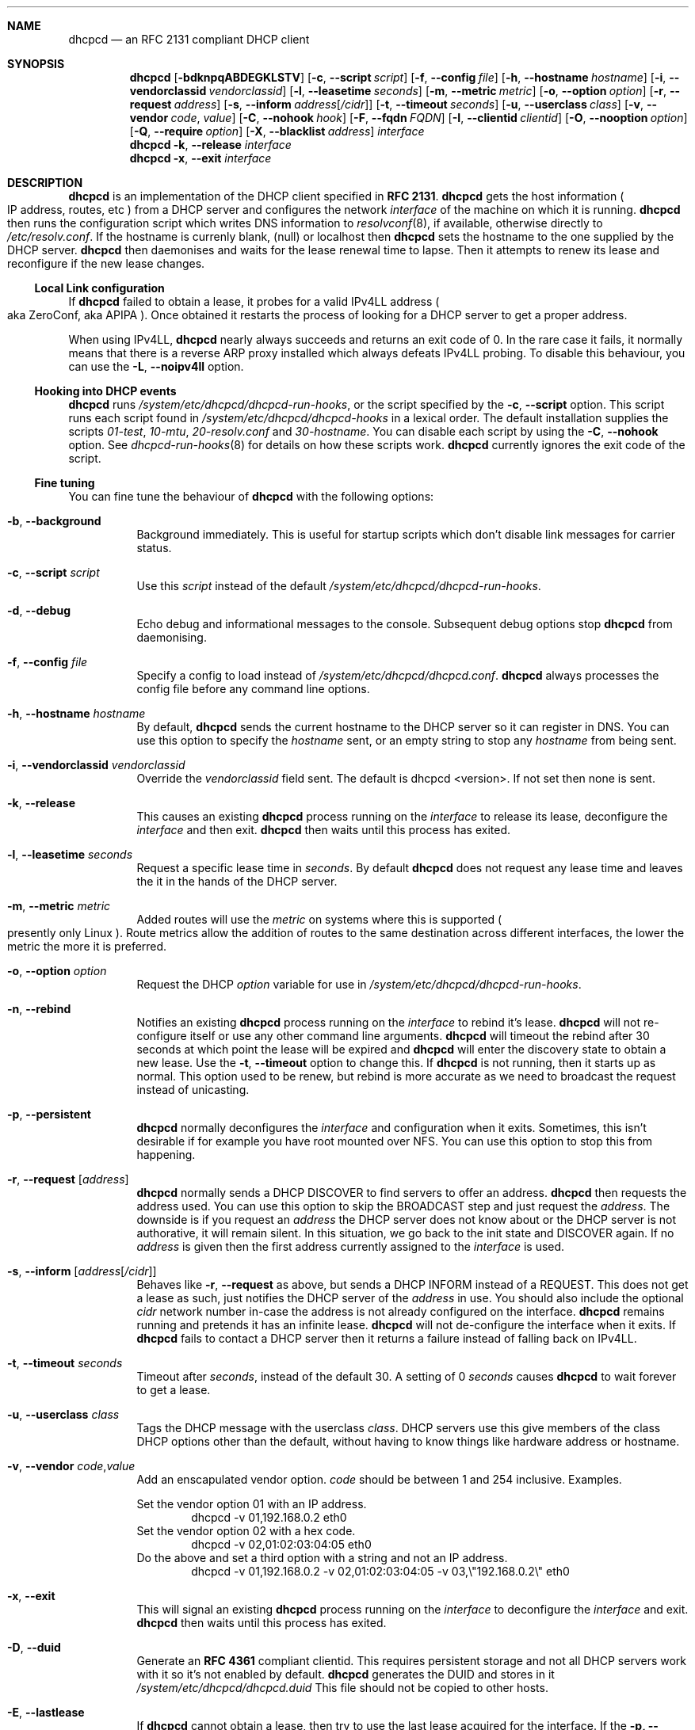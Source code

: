 .\" Copyright 2006-2008 Roy Marples
.\" All rights reserved
.\"
.\" Redistribution and use in source and binary forms, with or without
.\" modification, are permitted provided that the following conditions
.\" are met:
.\" 1. Redistributions of source code must retain the above copyright
.\"    notice, this list of conditions and the following disclaimer.
.\" 2. Redistributions in binary form must reproduce the above copyright
.\"    notice, this list of conditions and the following disclaimer in the
.\"    documentation and/or other materials provided with the distribution.
.\"
.\" THIS SOFTWARE IS PROVIDED BY THE AUTHOR AND CONTRIBUTORS ``AS IS'' AND
.\" ANY EXPRESS OR IMPLIED WARRANTIES, INCLUDING, BUT NOT LIMITED TO, THE
.\" IMPLIED WARRANTIES OF MERCHANTABILITY AND FITNESS FOR A PARTICULAR PURPOSE
.\" ARE DISCLAIMED.  IN NO EVENT SHALL THE AUTHOR OR CONTRIBUTORS BE LIABLE
.\" FOR ANY DIRECT, INDIRECT, INCIDENTAL, SPECIAL, EXEMPLARY, OR CONSEQUENTIAL
.\" DAMAGES (INCLUDING, BUT NOT LIMITED TO, PROCUREMENT OF SUBSTITUTE GOODS
.\" OR SERVICES; LOSS OF USE, DATA, OR PROFITS; OR BUSINESS INTERRUPTION)
.\" HOWEVER CAUSED AND ON ANY THEORY OF LIABILITY, WHETHER IN CONTRACT, STRICT
.\" LIABILITY, OR TORT (INCLUDING NEGLIGENCE OR OTHERWISE) ARISING IN ANY WAY
.\" OUT OF THE USE OF THIS SOFTWARE, EVEN IF ADVISED OF THE POSSIBILITY OF
.\" SUCH DAMAGE.
.\"
.Dd August 20, 2008
.Dt DHCPCD 8 SMM
.Sh NAME
.Nm dhcpcd
.Nd an RFC 2131 compliant DHCP client
.Sh SYNOPSIS
.Nm
.Op Fl bdknpqABDEGKLSTV
.Op Fl c , -script Ar script
.Op Fl f , -config Ar file
.Op Fl h , -hostname Ar hostname
.Op Fl i , -vendorclassid Ar vendorclassid
.Op Fl l , -leasetime Ar seconds
.Op Fl m , -metric Ar metric
.Op Fl o , -option Ar option
.Op Fl r , -request Ar address
.Op Fl s , -inform Ar address Ns Op Ar /cidr
.Op Fl t , -timeout Ar seconds
.Op Fl u , -userclass Ar class
.Op Fl v , -vendor Ar code , Ar value
.Op Fl C , -nohook Ar hook
.Op Fl F , -fqdn Ar FQDN
.Op Fl I , -clientid Ar clientid
.Op Fl O , -nooption Ar option
.Op Fl Q , -require Ar option
.Op Fl X , -blacklist Ar address
.Ar interface
.Nm
.Fl k , -release
.Ar interface
.Nm
.Fl x , -exit
.Ar interface
.Sh DESCRIPTION
.Nm
is an implementation of the DHCP client specified in
.Li RFC 2131 .
.Nm
gets the host information
.Po 
IP address, routes, etc
.Pc
from a DHCP server and configures the network
.Ar interface
of the
machine on which it is running. 
.Nm
then runs the configuration script which writes DNS information to
.Xr resolvconf 8 ,
if available, otherwise directly to
.Pa /etc/resolv.conf .
If the hostname is currenly blank, (null) or localhost then
.Nm
sets the hostname to the one supplied by the DHCP server.
.Nm
then daemonises and waits for the lease renewal time to lapse.
Then it attempts to renew its lease and reconfigure if the new lease changes.
.Ss Local Link configuration
If
.Nm
failed to obtain a lease, it probes for a valid IPv4LL address
.Po
aka ZeroConf, aka APIPA
.Pc .
Once obtained it restarts the process of looking for a DHCP server to get a
proper address.
.Pp
When using IPv4LL,
.Nm
nearly always succeeds and returns an exit code of 0.
In the rare case it fails, it normally means that there is a reverse ARP proxy
installed which always defeats IPv4LL probing.
To disable this behaviour, you can use the
.Fl L , -noipv4ll
option.
.Ss Hooking into DHCP events
.Nm
runs
.Pa /system/etc/dhcpcd/dhcpcd-run-hooks ,
or the script specified by the
.Fl c , -script
option.
This script runs each script found in
.Pa /system/etc/dhcpcd/dhcpcd-hooks
in a lexical order.
The default installation supplies the scripts
.Pa 01-test ,
.Pa 10-mtu ,
.Pa 20-resolv.conf
and
.Pa 30-hostname .
You can disable each script by using the
.Fl C , -nohook
option.
See
.Xr dhcpcd-run-hooks 8
for details on how these scripts work.
.Nm
currently ignores the exit code of the script.
.Ss Fine tuning
You can fine tune the behaviour of
.Nm
with the following options:
.Bl -tag -width indent
.It Fl b , -background
Background immediately.
This is useful for startup scripts which don't disable link messages for
carrier status.
.It Fl c , -script Ar script
Use this
.Ar script
instead of the default
.Pa /system/etc/dhcpcd/dhcpcd-run-hooks .
.It Fl d , -debug
Echo debug and informational messages to the console.
Subsequent debug options stop
.Nm
from daemonising.
.It Fl f , -config Ar file
Specify a config to load instead of
.Pa /system/etc/dhcpcd/dhcpcd.conf .
.Nm
always processes the config file before any command line options.
.It Fl h , -hostname Ar hostname
By default,
.Nm
sends the current hostname to the DHCP server so it can register in DNS.
You can use this option to specify the
.Ar hostname
sent, or an empty string to
stop any
.Ar hostname
from being sent.
.It Fl i , -vendorclassid Ar vendorclassid
Override the
.Ar vendorclassid
field sent. The default is
dhcpcd <version>.
If not set then none is sent.
.It Fl k , -release
This causes an existing
.Nm
process running on the
.Ar interface
to release its lease, deconfigure the
.Ar interface
and then exit.
.Nm
then waits until this process has exited.
.It Fl l , -leasetime Ar seconds
Request a specific lease time in
.Ar seconds .
By default
.Nm
does not request any lease time and leaves the it in the hands of the
DHCP server.
.It Fl m , -metric Ar metric
Added routes will use the
.Ar metric
on systems where this is supported
.Po
presently only Linux
.Pc .
Route metrics allow the addition of routes to the same destination across
different interfaces, the lower the metric the more it is preferred.
.It Fl o , -option Ar option
Request the DHCP
.Ar option
variable for use in
.Pa /system/etc/dhcpcd/dhcpcd-run-hooks .
.It Fl n , -rebind
Notifies an existing
.Nm
process running on the
.Ar interface
to rebind it's lease.
.Nm
will not re-configure itself or use any other command line arguments.
.Nm
will timeout the rebind after 30 seconds at which point the lease will be
expired and
.Nm
will enter the discovery state to obtain a new lease.
Use the
.Fl t , -timeout
option to change this.
If
.Nm
is not running, then it starts up as normal.
This option used to be renew, but rebind is more accurate as we need to
broadcast the request instead of unicasting.
.It Fl p , -persistent
.Nm
normally deconfigures the
.Ar interface
and configuration when it exits.
Sometimes, this isn't desirable if for example you have root mounted over NFS.
You can use this option to stop this from happening.
.It Fl r , -request Op Ar address
.Nm
normally sends a DHCP DISCOVER to find servers to offer an address.
.Nm
then requests the address used.
You can use this option to skip the BROADCAST step and just request the
.Ar address .
The downside is if you request an
.Ar address
the DHCP server does not know about or the DHCP server is not
authorative, it will remain silent.
In this situation, we go back to the init state and DISCOVER again.
If no
.Ar address
is given then the first address currently assigned to the
.Ar interface
is used.
.It Fl s , -inform Op Ar address Ns Op Ar /cidr
Behaves like
.Fl r , -request
as above, but sends a DHCP INFORM instead of a REQUEST.
This does not get a lease as such, just notifies the DHCP server of the
.Ar address
in use.
You should also include the optional
.Ar cidr
network number in-case the address is not already configured on the interface.
.Nm
remains running and pretends it has an infinite lease.
.Nm
will not de-configure the interface when it exits.
If
.Nm
fails to contact a DHCP server then it returns a failure instead of falling
back on IPv4LL.
.It Fl t , -timeout Ar seconds
Timeout after
.Ar seconds ,
instead of the default 30.
A setting of 0
.Ar seconds
causes
.Nm
to wait forever to get a lease.
.It Fl u , -userclass Ar class
Tags the DHCP message with the userclass
.Ar class .
DHCP servers use this give members of the class DHCP options other than the
default, without having to know things like hardware address or hostname.
.It Fl v , -vendor Ar code , Ns Ar value
Add an enscapulated vendor option.
.Ar code
should be between 1 and 254 inclusive.
Examples.
.Pp
Set the vendor option 01 with an IP address.
.D1 dhcpcd \-v 01,192.168.0.2 eth0
Set the vendor option 02 with a hex code.
.D1 dhcpcd \-v 02,01:02:03:04:05 eth0
Do the above and set a third option with a string and not an IP address.
.D1 dhcpcd \-v 01,192.168.0.2 \-v 02,01:02:03:04:05 \-v 03,\e"192.168.0.2\e" eth0
.It Fl x , -exit
This will signal an existing
.Nm
process running on the
.Ar interface
to deconfigure the
.Ar interface
and exit.
.Nm
then waits until this process has exited.
.It Fl D , -duid 
Generate an
.Li RFC 4361
compliant clientid.
This requires persistent storage and not all DHCP servers work with it so it's
not enabled by default.
.Nm
generates the DUID and stores in it
.Pa /system/etc/dhcpcd/dhcpcd.duid
This file should not be copied to other hosts.
.It Fl E , -lastlease
If
.Nm
cannot obtain a lease, then try to use the last lease acquired for the
interface.
If the
.Fl p, -persistent
option is not given then the lease is used if it hasn't expired.
.It Fl F , -fqdn Ar fqdn
Requests that the DHCP server updates DNS using FQDN instead of just a
hostname.
Valid values for
.Ar fqdn
are disable, none, ptr and both.
The current hostname or the hostname specified using the
.Fl h , -hostname
option must be a FQDN.
.Nm
itself never does any DNS updates.
.Nm
encodes the FQDN hostname as specified in
.Li RFC1035 .
.It Fl I , -clientid Ar clientid
Change the default clientid sent from the interface hardware address.
If the string is of the format 01:02:03 then it is encoded as hex.
If not set then none is sent.
.El
.Ss Restriciting behaviour
.Nm
will try to do as much as it can by default.
However, there are sometimes situations where you don't want the things to be
configured exactly how the the DHCP server wants.
Here are some options that deal with turning these bits off.
.Bl -tag -width indent
.It Fl q , -quiet
Quiet
.Nm
on the command line, only warnings and errors will be displayed.
The messages are still logged though.
.It Fl A , -noarp
Don't request or claim the address by ARP.
This also disables IPv4LL.
.It Fl B , -nobackground
Don't run in the background when we acquire a lease.
This is mainly useful for running under the control of another process, such
as a debugger or a network manager.
.It Fl C , -nohook Ar script
Don't run this hook script.
Matches full name, or prefixed with 2 numbers optionally ending with
.Pa .sh .
.Pp
So to stop dhcpcd from touching your DNS or MTU settings you would do:-
.D1 dhcpcd -C resolv.conf -C mtu eth0
.It Fl G , -nogateway
Don't set any default routes.
.It Fl K , -nolink
Don't receive link messages for carrier status.
You should only have to use this with buggy device drivers or running
.Nm
through a network manager.
.It Fl L , -noipv4ll
Don't use IPv4LL (aka APIPA, aka Bonjour, aka ZeroConf).
.It Fl O , -nooption Ar option
Don't request the specified option.
If no option given, then don't request any options other than those to
configure the interface and routing.
.It Fl Q , -require Ar option
Requires the
.Ar option
to be present in all DHCP messages, otherwise the message is ignored.
.It Fl T, -test
On receipt of OFFER messages just call
.Pa /system/etc/dhcpcd/dhcpcd-run-hooks
with the reason of TEST which echo's the DHCP variables found in the message
to the console.
The interface configuration isn't touched and neither are any configuration
files.
.It Fl V, -variables
Display a list of option codes and the associated variable for use in
.Xr dhcpcd-run-hooks 8 .
.It Fl X, -blacklist Ar address
Ignores all DHCP messages which have this
.Ar address
as the server ID.
This may be expanded in future releases to ignore all packets
matching either the IP or hardware
.Ar address .
.El
.Sh NOTES
.Nm
requires a Berkley Packet Filter, or BPF device on BSD based systems and a
Linux Socket Filter, or LPF device on Linux based systems.
.Sh FILES
.Bl -ohang
.It Pa /system/etc/dhcpcd/dhcpcd.conf
Configuration file for dhcpcd.
If you always use the same options, put them here.
.It Pa /system/etc/dhcpcd/dhcpcd.duid
Text file that holds the DUID used to identify the host.
.It Pa /system/etc/dhcpcd/dhcpcd-run-hooks
Bourne shell script that is run to configure or deconfigure an interface.
.It Pa /system/etc/dhcpcd/dhcpcd-hooks
A directory containing bourne shell scripts that are run by the above script.
Each script can be disabled by using the
.Fl C , -nohook
option described above.
.It Pa /data/misc/dhcp/dhcpcd\- Ns Ar interface Ns .lease
The actual DHCP message send by the server. We use this when reading the last
lease and use the files mtime as when it was issued.
.It Pa /var/run/dhcpcd\- Ns Ar interface Ns .pid
Stores the PID of
.Nm
running on the
.Ar interface .
.El
.Sh SEE ALSO
.Xr dhcpcd.conf 5 ,
.Xr dhcpcd-run-hooks 8 ,
.Xr resolv.conf 5 ,
.Xr resolvconf 8 ,
.Sh STANDARDS
RFC 2131, RFC 2132, RFC 2855, RFC 3004, RFC 3361, RFC 3396, RFC 3397,
RFC 3442, RFC 3927, RFC 4361, RFC 4390, RFC 4702.
.Sh AUTHORS
.An Roy Marples <roy@marples.name>
.Sh BUGS
Please report them to http://bugs.marples.name
